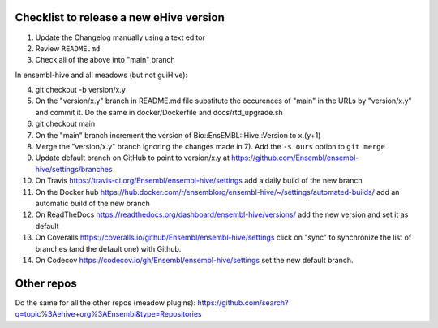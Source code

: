 Checklist to release a new eHive version
========================================

1. Update the Changelog manually using a text editor

2. Review ``README.md``

3. Check all of the above into "main" branch

In ensembl-hive and all meadows (but not guiHive):

4. git checkout -b version/x.y

5. On the "version/x.y" branch in README.md file substitute the
   occurences of "main" in the URLs by "version/x.y"  and
   commit it. Do the same in docker/Dockerfile and
   docs/rtd_upgrade.sh

6. git checkout main

7. On the "main" branch increment the version of
   Bio::EnsEMBL::Hive::Version to x.(y+1)

8. Merge the "version/x.y" branch ignoring the changes made in 7). Add
   the ``-s ours`` option to ``git merge``

9. Update default branch on GitHub to point to version/x.y at
   https://github.com/Ensembl/ensembl-hive/settings/branches

10. On Travis https://travis-ci.org/Ensembl/ensembl-hive/settings add a
    daily build of the new branch

11. On the Docker hub
    https://hub.docker.com/r/ensemblorg/ensembl-hive/~/settings/automated-builds/
    add an automatic build of the new branch

12. On ReadTheDocs https://readthedocs.org/dashboard/ensembl-hive/versions/
    add the new version and set it as default

13. On Coveralls https://coveralls.io/github/Ensembl/ensembl-hive/settings
    click on "sync" to synchronize the list of branches (and the default
    one) with Github.

14. On Codecov https://codecov.io/gh/Ensembl/ensembl-hive/settings set the
    new default branch.

Other repos
===========

Do the same for all the other repos (meadow plugins):
https://github.com/search?q=topic%3Aehive+org%3AEnsembl&type=Repositories

